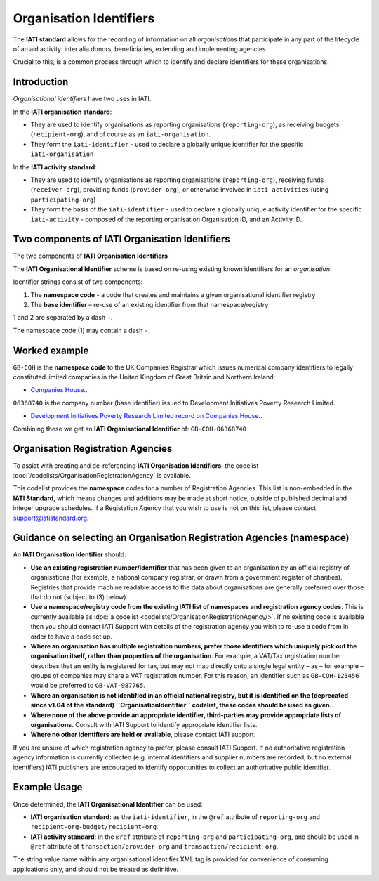 Organisation Identifiers
========================

The **IATI standard** allows for the recording of information on all *organisations* that participate in any part of the lifecycle of an aid activity: inter alia donors, beneficiaries, extending and implementing agencies.

Crucial to this, is a common process through which to identify and declare identifiers for these organisations.


Introduction
~~~~~~~~~~~~
*Organisational identifiers* have two uses in IATI.

In the **IATI organisation standard**:

* They are used to identify organisations as reporting organisations (``reporting-org``), as receiving budgets (``recipient-org``), and of course as an ``iati-organisation``.
* They form the ``iati-identifier`` - used to declare a globally unique identifier for the specific ``iati-organisation``

In the **IATI activity standard**:

* They are used to identify organisations as reporting organisations (``reporting-org``), receiving funds (``receiver-org``), providing funds (``provider-org``), or otherwise involved in ``iati-activities`` (using ``participating-org``)
* They form the basis of the ``iati-identifier`` - used to declare a globally unique activity identifier for the specific ``iati-activity``  - composed of the reporting organisation Organisation ID, and an Activity ID.


Two components of IATI Organisation Identifiers
~~~~~~~~~~~~~~~~~~~~~~~~~~~~~~~~~~~~~~~~~~~~~~~

|image0|

The two components of **IATI Organisation Identifiers**

The **IATI Organisational Identifier** scheme is based on re-using existing known identifiers for an *organisation*.

Identifier strings consist of two components:

#. The **namespace code** - a code that creates and maintains a given organisational identifier registry
#. The **base identifier** – re-use of an existing identifier from that namespace/registry

1 and 2 are separated by a dash ``-``.

The namespace code (1) may contain a dash ``-``.


Worked example
~~~~~~~~~~~~~~
``GB-COH`` is the **namespace code** to the UK Companies Registrar which issues numerical company identifiers to legally constituted limited companies in the United Kingdom of Great Britain and Northern Ireland:

* `Companies House. <http://www.companieshouse.gov.uk/>`__.

``06368740`` is the company number (base identifier) issued to Development Initiatives Poverty Research Limited.

* `Development Initiatives Poverty Research Limited record on Companies House. <http://data.companieshouse.gov.uk/doc/company/06368740>`__.

Combining these we get an **IATI Organisational Identifier** of: ``GB-COH-06368740``


Organisation Registration Agencies
~~~~~~~~~~~~~~~~~~~~~~~~~~~~~~~~~~
To assist with creating and de-referencing **IATI Organisation Identifiers**, the codelist :doc:`/codelists/OrganisationRegistrationAgency` is available.

This codelist provides the **namespace** codes for a number of Registration Agencies.  This list is non-embedded in the **IATI Standard**, which means changes and additions may be made at short notice, outside of published decimal and integer upgrade schedules. If a Registation Agency that you wish to use is not on this list, please contact support@iatistandard.org.


Guidance on selecting an Organisation Registration Agencies (namespace)
~~~~~~~~~~~~~~~~~~~~~~~~~~~~~~~~~~~~~~~~~~~~~~~~~~~~~~~~~~~~~~~~~~~~~~~
An **IATI Organisation Identifier** should:

* **Use an existing registration number/identifier** that has been given to an organisation by an official registry of organisations (for example, a national company registrar, or drawn from a government register of charities). Registries that provide machine readable access to the data about organisations are generally preferred over those that do not (subject to (3) below).

* **Use a namespace/registry code from the existing IATI list of namespaces and registration agency codes**. This is currently available as :doc:`a codelist <codelists/OrganisationRegistrationAgency/>`. If no existing code is available then you should contact IATI Support with details of the registration agency you wish to re-use a code from in order to have a code set up.

* **Where an organisation has multiple registration numbers, prefer those identifiers which uniquely pick out the organisation itself, rather than properties of the organisation**. For example, a VAT/Tax registration number describes that an entity is registered for tax, but may not map directly onto a single legal entity – as – for example – groups of companies may share a VAT registration number. For this reason, an identifier such as ``GB-COH-123456`` would be preferred to ``GB-VAT-987765``.

* **Where an organisation is not identified in an official national registry, but it is identified on the (deprecated since v1.04 of the standard) ``OrganisationIdentifier`` codelist, these codes should be used as given.**.

* **Where none of the above provide an appropriate identifier, third-parties may provide appropriate lists of organisations**.  Consult with IATI Support to identify appropriate identifier lists.

* **Where no other identifiers are held or available**, please contact IATI support.

If you are unsure of which registration agency to prefer, please consult IATI Support. If no authoritative registration agency information is currently collected (e.g. internal identifiers and supplier numbers are recorded, but no external identifiers) IATI publishers are encouraged to identify opportunities to collect an authoritative public identifier.


Example Usage
~~~~~~~~~~~~~

Once determined, the **IATI Organisational Identifier** can be used:

* **IATI organisation standard**: as the ``iati-identifier``, in the ``@ref`` attribute of ``reporting-org`` and ``recipient-org-budget/recipient-org``.

* **IATI activity standard**: in the ``@ref`` attribute of ``reporting-org`` and ``participating-org``, and should be used in ``@ref`` attribute of ``transaction/provider-org`` and ``transaction/recipient-org``.

The string value name within any organisational identifier XML tag is provided for convenience of consuming applications only, and should not be treated as definitive.

.. |image0| image:: Organisational-ID-Diagrams.png
   :target: Organisational-ID-Diagrams.png

.. meta::
  :order: 3
